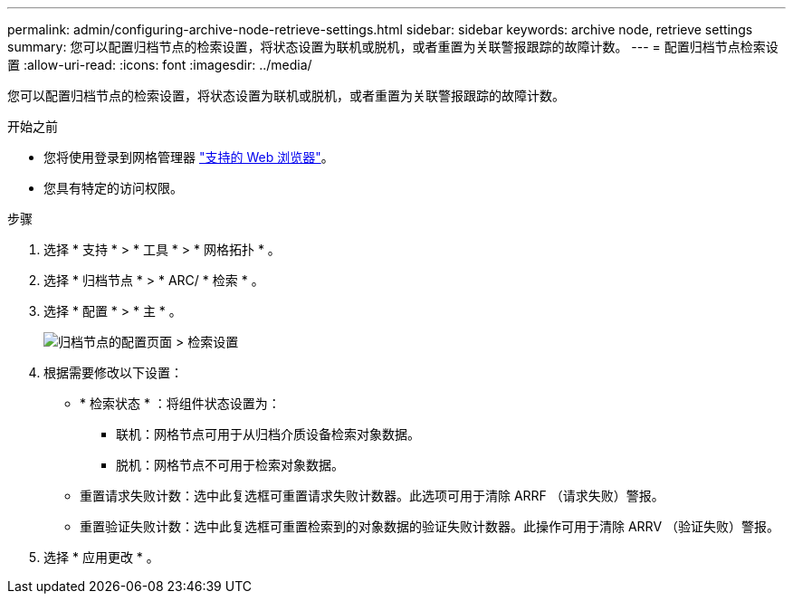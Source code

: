 ---
permalink: admin/configuring-archive-node-retrieve-settings.html 
sidebar: sidebar 
keywords: archive node, retrieve settings 
summary: 您可以配置归档节点的检索设置，将状态设置为联机或脱机，或者重置为关联警报跟踪的故障计数。 
---
= 配置归档节点检索设置
:allow-uri-read: 
:icons: font
:imagesdir: ../media/


[role="lead"]
您可以配置归档节点的检索设置，将状态设置为联机或脱机，或者重置为关联警报跟踪的故障计数。

.开始之前
* 您将使用登录到网格管理器 link:../admin/web-browser-requirements.html["支持的 Web 浏览器"]。
* 您具有特定的访问权限。


.步骤
. 选择 * 支持 * > * 工具 * > * 网格拓扑 * 。
. 选择 * 归档节点 * > * ARC/ * 检索 * 。
. 选择 * 配置 * > * 主 * 。
+
image::../media/archive_node_retreive.gif[归档节点的配置页面 > 检索设置]

. 根据需要修改以下设置：
+
** * 检索状态 * ：将组件状态设置为：
+
*** 联机：网格节点可用于从归档介质设备检索对象数据。
*** 脱机：网格节点不可用于检索对象数据。


** 重置请求失败计数：选中此复选框可重置请求失败计数器。此选项可用于清除 ARRF （请求失败）警报。
** 重置验证失败计数：选中此复选框可重置检索到的对象数据的验证失败计数器。此操作可用于清除 ARRV （验证失败）警报。


. 选择 * 应用更改 * 。

